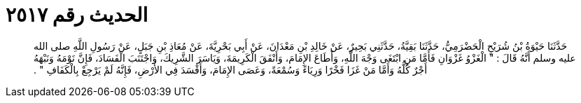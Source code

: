 
= الحديث رقم ٢٥١٧

[quote.hadith]
حَدَّثَنَا حَيْوَةُ بْنُ شُرَيْحٍ الْحَضْرَمِيُّ، حَدَّثَنَا بَقِيَّةُ، حَدَّثَنِي بَحِيرٌ، عَنْ خَالِدِ بْنِ مَعْدَانَ، عَنْ أَبِي بَحْرِيَّةَ، عَنْ مُعَاذِ بْنِ جَبَلٍ، عَنْ رَسُولِ اللَّهِ صلى الله عليه وسلم أَنَّهُ قَالَ ‏:‏ ‏"‏ الْغَزْوُ غَزْوَانِ فَأَمَّا مَنِ ابْتَغَى وَجْهَ اللَّهِ، وَأَطَاعَ الإِمَامَ، وَأَنْفَقَ الْكَرِيمَةَ، وَيَاسَرَ الشَّرِيكَ، وَاجْتَنَبَ الْفَسَادَ، فَإِنَّ نَوْمَهُ وَنَبْهَهُ أَجْرٌ كُلُّهُ وَأَمَّا مَنْ غَزَا فَخْرًا وَرِيَاءً وَسُمْعَةً، وَعَصَى الإِمَامَ، وَأَفْسَدَ فِي الأَرْضِ، فَإِنَّهُ لَمْ يَرْجِعْ بِالْكَفَافِ ‏"‏ ‏.‏